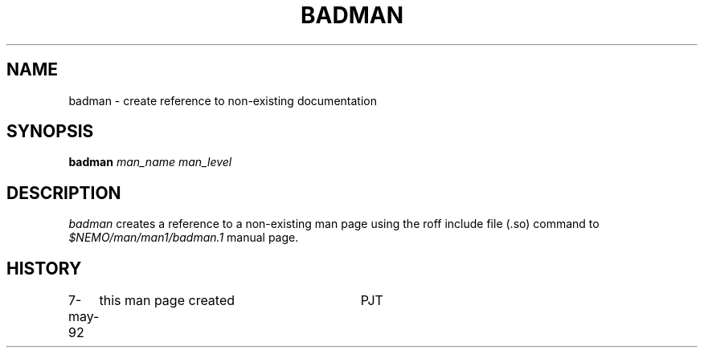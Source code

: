 .TH BADMAN 8NEMO "7 May 1992"
.SH NAME
badman \- create reference to non-existing documentation
.SH SYNOPSIS
\fBbadman\fP \fIman_name  man_level\fP
.SH DESCRIPTION
\fIbadman\fP creates a reference to a non-existing man page using
the roff include file (.so) command to \fI$NEMO/man/man1/badman.1\fP
manual page.
.SH HISTORY
.ta +1.0i +3.0i
7-may-92	this man page created    	PJT
.fi
